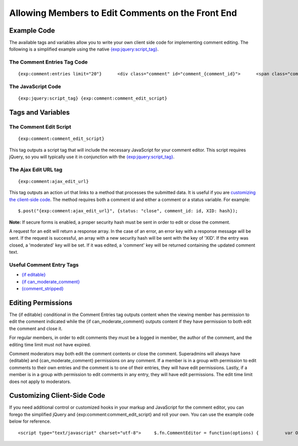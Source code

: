 Allowing Members to Edit Comments on the Front End
==================================================

Example Code
------------

The available tags and variables allow you to write your own client side
code for implementing comment editing. The following is a simplified
example using the native
`{exp:jquery:script\_tag} <../jquery/jquery_tags.html#script_tag>`_.

The Comment Entries Tag Code
~~~~~~~~~~~~~~~~~~~~~~~~~~~~

::

	{exp:comment:entries limit="20"}      <div class="comment" id="comment_{comment_id}">      <span class="comment_body">         {comment}     </span>      {if editable}         <a href="#" class="edit_link">Edit</a>          <div class="editCommentBox" style="display:none;">             <textarea cols="70" rows="8">{comment_stripped}</textarea><br />             <input type="submit" name="cancel" value="Cancel" class="cancel_edit">             <input type="submit" name="save" value="Save" class="submit_edit">         </div>     {/if}      {if can_moderate_comment}     <a href="#" class="mod_link">Close</a>     {/if}          </div>      {/exp:comment:entries}

The JavaScript Code
~~~~~~~~~~~~~~~~~~~

::

	{exp:jquery:script_tag} {exp:comment:comment_edit_script}

Tags and Variables
------------------

The Comment Edit Script
~~~~~~~~~~~~~~~~~~~~~~~

::

	{exp:comment:comment_edit_script}

This tag outputs a script tag that will include the necessary JavaScript
for your comment editor. This script requires jQuery, so you will
typically use it in conjunction with the
`{exp:jquery:script\_tag} <../jquery/jquery_tags.html#script_tag>`_.

The Ajax Edit URL tag
~~~~~~~~~~~~~~~~~~~~~

::

	{exp:comment:ajax_edit_url}

This tag outputs an action url that links to a method that processes the
submitted data. It is useful if you are `customizing the client-side
code <#customizing>`_. The method requires both a comment id and either
a comment or a status variable. For example::

	$.post("{exp:comment:ajax_edit_url}", {status: "close", comment_id: id, XID: hash});

**Note:** If secure forms is enabled, a proper security hash must be
sent in order to edit or close the comment.

A request for an edit will return a response array. In the case of an
error, an error key with a response message will be sent. If the request
is successful, an array with a new security hash will be sent with the
key of 'XID'. If the entry was closed, a 'moderated' key will be set. If
it was edited, a 'comment' key will be returned containing the updated
comment text.

Useful Comment Entry Tags
~~~~~~~~~~~~~~~~~~~~~~~~~

-  `{if editable} <entries.html#var_editable>`_
-  `{if
   can\_moderate\_comment} <entries.html#var_can_moderate_comment>`_
-  `{comment\_stripped} <entries.html#var_comment_stripped>`_

Editing Permissions
-------------------

The {if editable} conditional in the Comment Entries tag outputs content
when the viewing member has permission to edit the comment indicated
while the {if can\_moderate\_comment} outputs content if they have
permission to both edit the comment and close it.

For regular members, in order to edit comments they must be a logged in
member, the author of the comment, and the editing time limit must not
have expired.

Comment moderators may both edit the comment contents or close the
comment. Superadmins will always have {editable} and
{can\_moderate\_comment} permissions on any comment. If a member is in a
group with permission to edit comments to their own entries and the
comment is to one of their entries, they will have edit permissions.
Lastly, if a member is in a group with permission to edit comments in
any entry, they will have edit permissions. The edit time limit does not
apply to moderators.

Customizing Client-Side Code
----------------------------

If you need additional control or customized hooks in your markup and
JavaScript for the comment editor, you can forego the simplified jQuery
and {exp:comment:comment\_edit\_script} and roll your own. You can use
the example code below for reference. ::

	<script type="text/javascript" charset="utf-8">     $.fn.CommentEditor = function(options) {          var OPT;          OPT = $.extend({             url: "{exp:comment:ajax_edit_url}",             comment_body: '.comment_body',             showEditor: '.edit_link',             hideEditor: '.cancel_edit',             saveComment: '.submit_edit',             closeComment: '.mod_link'         }, options);          var view_elements = [OPT.comment_body, OPT.showEditor, OPT.closeComment].join(','),             edit_elements = '.editCommentBox',              hash = '{XID_HASH}';          return this.each(function() {             var id = this.id.replace('comment_', ''),             parent = $(this);              parent.find(OPT.showEditor).click(function() { showEditor(id); return false; });             parent.find(OPT.hideEditor).click(function() { hideEditor(id); return false; });             parent.find(OPT.saveComment).click(function() { saveComment(id); return false; });             parent.find(OPT.closeComment).click(function() { closeComment(id); return false; });         });          function showEditor(id) {             $("#comment_"+id)                 .find(view_elements).hide().end()                 .find(edit_elements).show().end();         }          function hideEditor(id) {             $("#comment_"+id)                 .find(view_elements).show().end()                 .find(edit_elements).hide();         }          function closeComment(id) {             var data = {status: "close", comment_id: id, XID: hash};              $.post(OPT.url, data, function (res) {                 if (res.error) {                     return $.error('Could not moderate comment.');                 }                  hash = res.XID;                 $('input[name=XID]').val(hash);                 $('#comment_' + id).hide();            });         }          function saveComment(id) {             var content = $("#comment_"+id).find('.editCommentBox'+' textarea').val(),                 data = {comment: content, comment_id: id, XID: hash};          $.post(OPT.url, data, function (res) {                 if (res.error) {                     return $.error('Could not save comment.');                 }                  hash = res.XID;                 $('input[name=XID]').val(hash);                 $("#comment_"+id).find('.comment_body').html(res.comment);                 hideEditor(id);             });         }     };       $(function() { $('.comment').CommentEditor(); }); </script>
